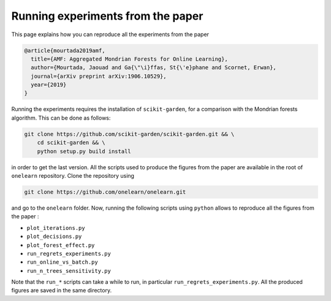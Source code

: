 
Running experiments from the paper
==================================

This page explains how you can reproduce all the experiments from the paper

.. code-block:: bibtex

    @article{mourtada2019amf,
      title={AMF: Aggregated Mondrian Forests for Online Learning},
      author={Mourtada, Jaouad and Ga{\"\i}ffas, St{\'e}phane and Scornet, Erwan},
      journal={arXiv preprint arXiv:1906.10529},
      year={2019}
    }

Running the experiments requires the installation of ``scikit-garden``, for a comparison
with the Mondrian forests algorithm. This can be done as follows:

.. code-block:: bash

    git clone https://github.com/scikit-garden/scikit-garden.git && \
        cd scikit-garden && \
        python setup.py build install

in order to get the last version. All the scripts used to produce the figures from the paper
are available in the root of ``onelearn`` repository. Clone the repository using

.. code-block:: bash

    git clone https://github.com/onelearn/onelearn.git

and go to the ``onelearn`` folder. Now, running the following scripts using ``python`` allows to reproduce all the
figures from the paper :

* ``plot_iterations.py``
* ``plot_decisions.py``
* ``plot_forest_effect.py``
* ``run_regrets_experiments.py``
* ``run_online_vs_batch.py``
* ``run_n_trees_sensitivity.py``

Note that the ``run_*`` scripts can take a while to run, in particular ``run_regrets_experiments.py``.
All the produced figures are saved in the same directory.
